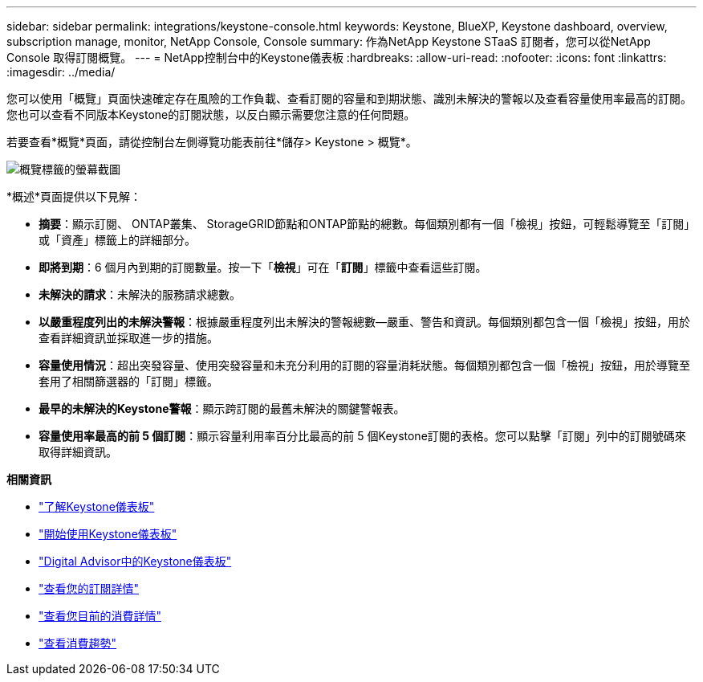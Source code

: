 ---
sidebar: sidebar 
permalink: integrations/keystone-console.html 
keywords: Keystone, BlueXP, Keystone dashboard, overview, subscription manage, monitor, NetApp Console, Console 
summary: 作為NetApp Keystone STaaS 訂閱者，您可以從NetApp Console 取得訂閱概覽。 
---
= NetApp控制台中的Keystone儀表板
:hardbreaks:
:allow-uri-read: 
:nofooter: 
:icons: font
:linkattrs: 
:imagesdir: ../media/


[role="lead"]
您可以使用「概覽」頁面快速確定存在風險的工作負載、查看訂閱的容量和到期狀態、識別未解決的警報以及查看容量使用率最高的訂閱。您也可以查看不同版本Keystone的訂閱狀態，以反白顯示需要您注意的任何問題。

若要查看*概覽*頁面，請從控制台左側導覽功能表前往*儲存> Keystone > 概覽*。

image:console-overview.png["概覽標籤的螢幕截圖"]

*概述*頁面提供以下見解：

* *摘要*：顯示訂閱、 ONTAP叢集、 StorageGRID節點和ONTAP節點的總數。每個類別都有一個「檢視」按鈕，可輕鬆導覽至「訂閱」或「資產」標籤上的詳細部分。
* *即將到期*：6 個月內到期的訂閱數量。按一下「*檢視*」可在「*訂閱*」標籤中查看這些訂閱。
* *未解決的請求*：未解決的服務請求總數。
* *以嚴重程度列出的未解決警報*：根據嚴重程度列出未解決的警報總數—嚴重、警告和資訊。每個類別都包含一個「檢視」按鈕，用於查看詳細資訊並採取進一步的措施。
* *容量使用情況*：超出突發容量、使用突發容量和未充分利用的訂閱的容量消耗狀態。每個類別都包含一個「檢視」按鈕，用於導覽至套用了相關篩選器的「訂閱」標籤。
* *最早的未解決的Keystone警報*：顯示跨訂閱的最舊未解決的關鍵警報表。
* *容量使用率最高的前 5 個訂閱*：顯示容量利用率百分比最高的前 5 個Keystone訂閱的表格。您可以點擊「訂閱」列中的訂閱號碼來取得詳細資訊。


*相關資訊*

* link:../integrations/dashboard-overview.html["了解Keystone儀表板"]
* link:../integrations/dashboard-access.html["開始使用Keystone儀表板"]
* link:..//integrations/keystone-aiq.html["Digital Advisor中的Keystone儀表板"]
* link:../integrations/subscriptions-tab.html["查看您的訂閱詳情"]
* link:../integrations/current-usage-tab.html["查看您目前的消費詳情"]
* link:../integrations/consumption-tab.html["查看消費趨勢"]

